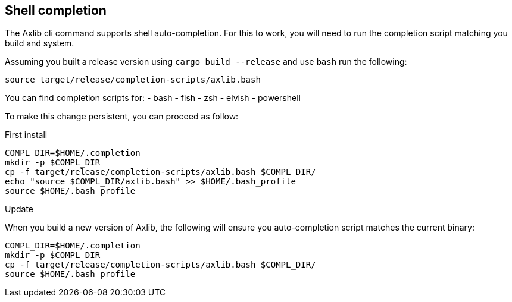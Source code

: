 
== Shell completion

The Axlib cli command supports shell auto-completion. For this to work, you will need to run the completion script matching you build and system.

Assuming you built a release version using `cargo build --release` and use `bash` run the following:

[source, shell]
source target/release/completion-scripts/axlib.bash

You can find completion scripts for:
- bash
- fish
- zsh
- elvish
- powershell

To make this change persistent, you can proceed as follow:

.First install

[source, shell]
----
COMPL_DIR=$HOME/.completion
mkdir -p $COMPL_DIR
cp -f target/release/completion-scripts/axlib.bash $COMPL_DIR/
echo "source $COMPL_DIR/axlib.bash" >> $HOME/.bash_profile
source $HOME/.bash_profile
----

.Update

When you build a new version of Axlib, the following will ensure you auto-completion script matches the current binary:

[source, shell]
----
COMPL_DIR=$HOME/.completion
mkdir -p $COMPL_DIR
cp -f target/release/completion-scripts/axlib.bash $COMPL_DIR/
source $HOME/.bash_profile
----
